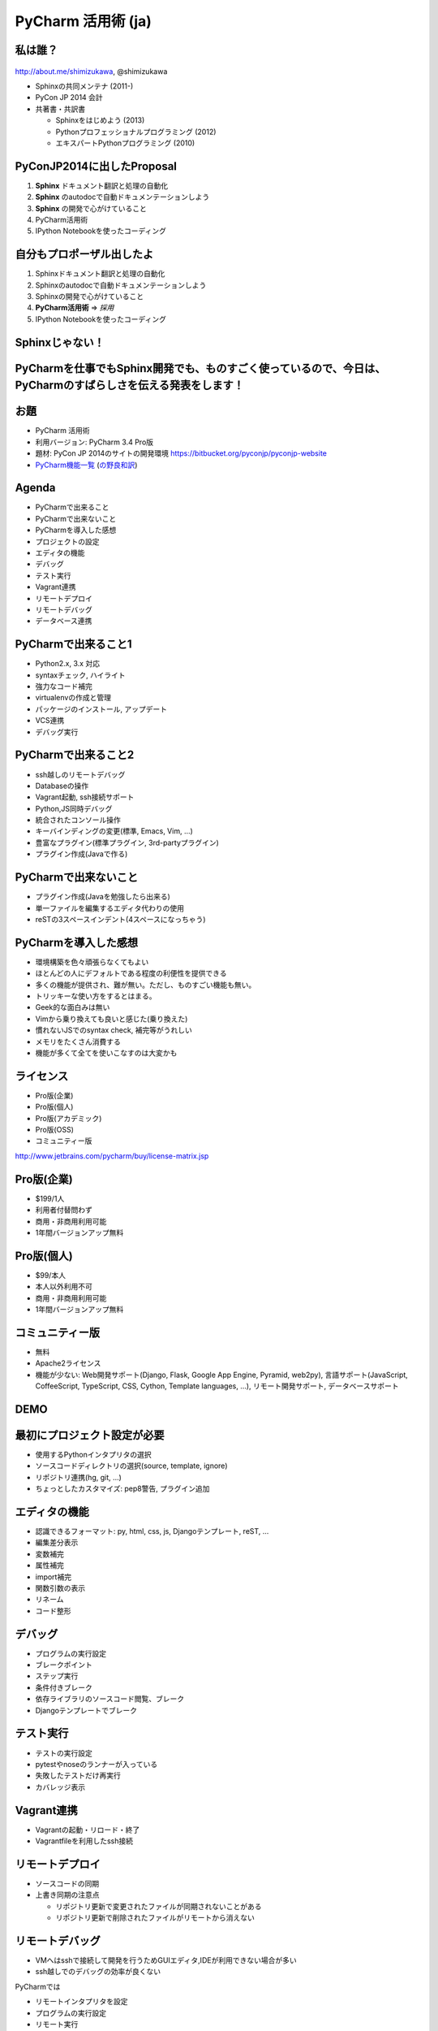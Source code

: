 ====================
PyCharm 活用術 (ja)
====================

.. s6:: styles

   'h1': {textAlign:'center', margin:'30% auto', fontSize:'140%'}


私は誰？
==========

.. figure:: images/face.png

http://about.me/shimizukawa, @shimizukawa


* Sphinxの共同メンテナ (2011-)
* PyCon JP 2014 会計
* 共著書・共訳書

  * Sphinxをはじめよう (2013)
  * Pythonプロフェッショナルプログラミング (2012)
  * エキスパートPythonプログラミング (2010)


.. s6:: styles

   'div[0]': {width:'15%', position:'absolute', top:'0', right:'1em'},
   'ul': {fontSize:'70%'},


.. s6:: effect slide


PyConJP2014に出したProposal
============================

#. **Sphinx** ドキュメント翻訳と処理の自動化
#. **Sphinx** のautodocで自動ドキュメンテーションしよう
#. **Sphinx** の開発で心がけていること
#. PyCharm活用術
#. IPython Notebookを使ったコーディング

.. s6:: styles

   'ol': {fontSize:'80%'},
   'ol/li': {display:'none'}

.. s6:: actions

    ['ol/li[0]', 'fade in', '0.3'],
    ['ol/li[1]', 'fade in', '0.3'],
    ['ol/li[2]', 'fade in', '0.3'],
    ['ol/li[3]', 'fade in', '0.3'],
    ['ol/li[4]', 'fade in', '0.3'],

.. s6:: effect slide



自分もプロポーザル出したよ
============================

#. Sphinxドキュメント翻訳と処理の自動化
#. Sphinxのautodocで自動ドキュメンテーションしよう
#. Sphinxの開発で心がけていること
#. **PyCharm活用術** => *採用*
#. IPython Notebookを使ったコーディング

.. s6:: styles

   'ol': {fontSize:'80%'},

Sphinxじゃない！
=================

.. s6:: styles

   'h2': {textAlign:'center', margin:'30% auto', background:'none', fontSize:'150%'}

PyCharmを仕事でもSphinx開発でも、ものすごく使っているので、今日は、PyCharmのすばらしさを伝える発表をします！
===============================================================================================================

.. s6:: styles

   'h2': {textAlign:'center', margin:'0% auto', background:'none', fontSize:'150%'}


お題
========

* PyCharm 活用術

* 利用バージョン: PyCharm 3.4 Pro版

* 題材: PyCon JP 2014のサイトの開発環境
  https://bitbucket.org/pyconjp/pyconjp-website

* `PyCharm機能一覧`__ (`の野良和訳`__)

.. __: http://www.jetbrains.com/pycharm/features/
.. __: https://dl.dropboxusercontent.com/u/284189/pycharm-features-ja/PyCharm%20Python-Django%20IDE%20Features.htm

.. s6:: effect slide

Agenda
=======

* PyCharmで出来ること
* PyCharmで出来ないこと
* PyCharmを導入した感想
* プロジェクトの設定
* エディタの機能
* デバッグ
* テスト実行
* Vagrant連携
* リモートデプロイ
* リモートデバッグ
* データベース連携

.. s6:: styles

   'ul': {fontSize:'70%'},

.. s6:: effect slide

PyCharmで出来ること1
====================

* Python2.x, 3.x 対応
* syntaxチェック, ハイライト
* 強力なコード補完
* virtualenvの作成と管理
* パッケージのインストール, アップデート
* VCS連携
* デバッグ実行

.. s6:: styles

   'ul': {fontSize:'70%'},

.. s6:: effect slide


PyCharmで出来ること2
====================

* ssh越しのリモートデバッグ
* Databaseの操作
* Vagrant起動, ssh接続サポート
* Python,JS同時デバッグ
* 統合されたコンソール操作
* キーバインディングの変更(標準, Emacs, Vim, ...)
* 豊富なプラグイン(標準プラグイン, 3rd-partyプラグイン)
* プラグイン作成(Javaで作る)

.. s6:: styles

   'ul': {fontSize:'70%'},

.. s6:: effect slide


PyCharmで出来ないこと
======================

* プラグイン作成(Javaを勉強したら出来る)
* 単一ファイルを編集するエディタ代わりの使用
* reSTの3スペースインデント(4スペースになっちゃう)

.. s6:: effect slide


PyCharmを導入した感想
=======================

* 環境構築を色々頑張らなくてもよい
* ほとんどの人にデフォルトである程度の利便性を提供できる
* 多くの機能が提供され、難が無い。ただし、ものすごい機能も無い。
* トリッキーな使い方をするとはまる。
* Geek的な面白みは無い
* Vimから乗り換えても良いと感じた(乗り換えた)
* 慣れないJSでのsyntax check, 補完等がうれしい
* メモリをたくさん消費する
* 機能が多くて全てを使いこなすのは大変かも

.. s6:: styles

   'ul': {fontSize:'65%'},
   'ul/li': {display:'none'},

.. s6:: actions

   ['ul/li[0]', 'fade in', '0.3'],
   ['ul/li[1]', 'fade in', '0.3'],
   ['ul/li[2]', 'fade in', '0.3'],
   ['ul/li[3]', 'fade in', '0.3'],
   ['ul/li[4]', 'fade in', '0.3'],
   ['ul/li[5]', 'fade in', '0.3'],
   ['ul/li[6]', 'fade in', '0.3'],
   ['ul/li[7]', 'fade in', '0.3'],
   ['ul/li[8]', 'fade in', '0.3'],

.. s6:: effect slide

ライセンス
===============

* Pro版(企業)
* Pro版(個人)
* Pro版(アカデミック)
* Pro版(OSS)
* コミュニティー版

http://www.jetbrains.com/pycharm/buy/license-matrix.jsp

.. s6:: effect slide

Pro版(企業)
============

* $199/1人
* 利用者付替問わず
* 商用・非商用利用可能
* 1年間バージョンアップ無料

.. s6:: effect slide

Pro版(個人)
============

* $99/本人
* 本人以外利用不可
* 商用・非商用利用可能
* 1年間バージョンアップ無料

.. s6:: effect slide


コミュニティー版
=================

* 無料
* Apache2ライセンス
* 機能が少ない: Web開発サポート(Django, Flask, Google App Engine, Pyramid, web2py), 言語サポート(JavaScript, CoffeeScript, TypeScript, CSS, Cython, Template languages, ...), リモート開発サポート, データベースサポート

.. s6:: effect slide

DEMO
=======


最初にプロジェクト設定が必要
=============================

* 使用するPythonインタプリタの選択
* ソースコードディレクトリの選択(source, template, ignore)
* リポジトリ連携(hg, git, ...)
* ちょっとしたカスタマイズ: pep8警告, プラグイン追加

.. s6:: effect slide


エディタの機能
===============

* 認識できるフォーマット: py, html, css, js, Djangoテンプレート, reST, ...
* 編集差分表示
* 変数補完
* 属性補完
* import補完
* 関数引数の表示
* リネーム
* コード整形

.. s6:: effect slide

デバッグ
=========

* プログラムの実行設定
* ブレークポイント
* ステップ実行
* 条件付きブレーク
* 依存ライブラリのソースコード閲覧、ブレーク
* Djangoテンプレートでブレーク

.. s6:: effect slide


テスト実行
===========

* テストの実行設定
* pytestやnoseのランナーが入っている
* 失敗したテストだけ再実行
* カバレッジ表示

.. s6:: effect slide

Vagrant連携
============

* Vagrantの起動・リロード・終了
* Vagrantfileを利用したssh接続

.. s6:: effect slide

リモートデプロイ
=================

* ソースコードの同期
* 上書き同期の注意点

  * リポジトリ更新で変更されたファイルが同期されないことがある
  * リポジトリ更新で削除されたファイルがリモートから消えない

.. s6:: effect slide

リモートデバッグ
=================

* VMへはsshで接続して開発を行うためGUIエディタ,IDEが利用できない場合が多い
* ssh越しでのデバッグの効率が良くない

PyCharmでは

* リモートインタプリタを設定
* プログラムの実行設定
* リモート実行
* リモート環境の依存ライブラリのソースコード閲覧, break

.. s6:: effect slide

データベース連携
=================

* DBに接続してスキーマやデータの表示
* データの編集
* リモートサーバーのDBにも接続
* ER図の表示
* SQLコンソールでSQL文を書く

.. s6:: effect slide

